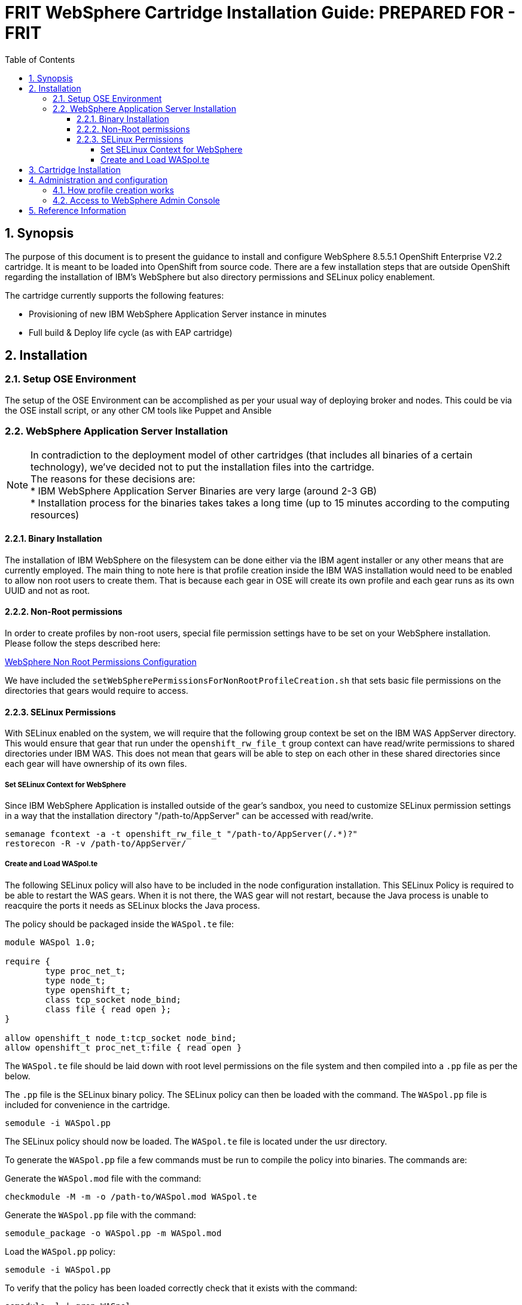 = {subject}: PREPARED FOR - {customer}
:subject: FRIT WebSphere Cartridge Installation Guide
:description: WebSphere OpenShift 2 Cartridge Installation
:doctype: book
:confidentiality: Confidential
:customer:  FRIT
:listing-caption: Listing
:toc:
:toclevels: 6
:sectnums:
:chapter-label:
:icons: font
ifdef::backend-pdf[]
:pdf-page-size: A4
:title-page-background-image: image:../usr/doc/header.jpeg[pdfwidth=8.0in,align=center]
:pygments-style: tango
//:source-highlighter: pygments
:source-highlighter: coderay
endif::[]

== Synopsis

The purpose of this document is to present the guidance to install and configure WebSphere 8.5.5.1 OpenShift Enterprise V2.2 cartridge. It is meant to be loaded into OpenShift from source code.
There are a few installation steps that are outside OpenShift regarding the installation of IBM's WebSphere but also directory permissions and SELinux policy enablement.

The cartridge currently supports the following features:

* Provisioning of new IBM WebSphere Application Server instance in minutes
* Full build & Deploy life cycle (as with EAP cartridge)

== Installation

=== Setup OSE Environment

The setup of the OSE Environment can be accomplished as per your usual way of deploying broker and nodes. This could be via the OSE install script, or any other CM tools like Puppet and Ansible

=== WebSphere Application Server Installation

[%hardbreaks]
NOTE: In contradiction to the deployment model of other cartridges (that includes all binaries of a certain technology), we've decided not to put the installation files into the cartridge.
The reasons for these decisions are:
* IBM WebSphere Application Server Binaries are very large (around 2-3 GB)
* Installation process for the binaries takes takes a long time (up to 15 minutes according to the computing resources)

==== Binary Installation
The installation of IBM WebSphere on the filesystem can be done either via the IBM agent installer or any other means that are currently employed.
The main thing to note here is that profile creation inside the IBM WAS installation would need to be enabled to allow non root users to create them.
That is because each gear in OSE will create its own profile and each gear runs as its own UUID and not as root.

==== Non-Root permissions
In order to create profiles by non-root users, special file permission settings have to be set on your WebSphere installation. Please follow the steps described here:

http://www-01.ibm.com/support/knowledgecenter/SS7JFU_8.5.5/com.ibm.websphere.express.doc/ae/tpro_nonrootpro.html?lang=en[WebSphere Non Root Permissions Configuration]

We have included the `setWebSpherePermissionsForNonRootProfileCreation.sh` that sets basic file permissions on the directories that gears would require to access.

==== SELinux Permissions

With SELinux enabled on the system, we will require that the following group context be set on the IBM WAS AppServer directory.
This would ensure that gear that run under the `openshift_rw_file_t` group context can have read/write permissions to shared directories under IBM WAS. This does not mean
that gears will be able to step on each other in these shared directories since each gear will have ownership of its own files.

===== Set SELinux Context for WebSphere

Since IBM WebSphere Application is installed outside of the gear's sandbox, you need to customize SELinux permission settings in a way that the installation directory "/path-to/AppServer" can be accessed with read/write.

```
semanage fcontext -a -t openshift_rw_file_t "/path-to/AppServer(/.*)?"
restorecon -R -v /path-to/AppServer/
```

===== Create and Load WASpol.te

The following SELinux policy will also have to be included in the node configuration installation. This SELinux Policy is required to be able to restart the WAS gears.
When it is not there, the WAS gear will not restart, because the Java process is unable to reacquire the ports it needs as SELinux blocks the Java process.

The policy should be packaged inside the `WASpol.te` file:

```
module WASpol 1.0;

require {
        type proc_net_t;
        type node_t;
        type openshift_t;
        class tcp_socket node_bind;
        class file { read open };
}

allow openshift_t node_t:tcp_socket node_bind;
allow openshift_t proc_net_t:file { read open }
```

The `WASpol.te` file should be laid down with root level permissions on the file system and then compiled into a `.pp` file as per the below.

The `.pp` file is the SELinux binary policy. The SELinux policy can then be loaded with the command. The `WASpol.pp` file is included for convenience in the cartridge.

`semodule -i WASpol.pp`

The SELinux policy should now be loaded. The `WASpol.te` file is located under the usr directory.

To generate the `WASpol.pp` file a few commands must be run to compile the policy into binaries. The commands are:

Generate the `WASpol.mod` file with the command:

`checkmodule -M -m -o /path-to/WASpol.mod WASpol.te`

Generate the `WASpol.pp` file with the command:

`semodule_package -o WASpol.pp -m WASpol.mod`

Load the `WASpol.pp` policy:

`semodule -i WASpol.pp`

To verify that the policy has been loaded correctly check that it exists with the command:

`semodule -l | grep WASpol`

== Cartridge Installation

The cartridge can be installed as any other  OSE cartridge. However, you MUST have to make sure that WebSphere Application Server has been installed before (as described in the preceding sections):

Extract the zipped source code of the WAS cartridge under

`/usr/libexec/openshift/cartridges`

You will also need to set the correct SELinux Context on the cartridge so that it is consistent with the rest of the cartridges on each node. This file context is:

`system_u:object_r:bin_t:s0`

To set this context run the following command:

`chcon -R -u system_u /usr/libexec/openshift/cartridges/ose2-was-frb-cart-frb-was/`

On each OpenShift node where you wish to make this cartridge available execute the following commands:

```
cd /usr/libexec/openshift/cartridges
oo-admin-cartridge --action install --recursive --source /usr/libexec/openshift/cartridges
```

To make the cartridge available run this command from the broker:

`oo-admin-ctl-cartridge --activate -c import-node node.hostname`

This cartridge needs an existing installation of the WebSphere Application Server on each of your nodes. You need to define the location of the installation through a system wide environment variable

```
echo "/path-to/AppServer" > /etc/openshift/env/OPENSHIFT_WEBSPHERE_INSTALL_LOCATION
```

The cartridge keys off this global OpenShift environment variable to know where the WAS binaries are located so that it may create a profile for each gear created.

== Administration and configuration

=== How profile creation works

This cartridge will call `${OPENSHIFT_WEBSPHERE_DIR}/install/bin/manageprofiles.sh` and create a profile with the name of the OpenShift app that the user created followed by the domain space name.
The final format looks like: "APPNAME-DOMAIN-FQDN-GEAR_UUID" . The profile will be created underneath the `profile` directory inside your gears `data` directory.

It is very important for the non-root users to be configured to be allowed the necessary permissions to create profiles so that profile creation from within the cartridge can occur.

=== Access to WebSphere Admin Console

The WebSphere Administration Console can be access in two ways:

* Option 1: Preferred - After you have created your gear, do an `rhc port-forward <GEAR_NAME>`
and open a browser with the following URL:

```
  https://<YOUR_LOCAL_IP>:9043/ibm/console
```
* Option 2: The Admin Console is also exposed via a separate external port that can be determined as follows:

```
  rhc ssh <GEAR_NAME>
  export | grep WC_ADMINHOST_SECURE_PROXY_PORT
```

[%hardbreaks]
Now point your browser to the following URL:
`https://<GEAR_DNS>:<WC_ADMINHOST_SECURE_PROXY_PORT>/ibm/console/logon.jsp` and enter your credentials. Unfortunately the Admin Console tries to redirect us to the local port `9043`.
[%hardbreaks]
Now manually change port `9043` back to `WC_ADMINHOST_SECURE_PROXYPORT` and change `login.jsp` to `login.do` so that the URL looks like follows:
`https://<GEAR_DNS>:<WC_ADMINHOST_SECURE_PROXY_PORT>/ibm/console/login.do?action=secure`.

The Admin Console should then appear.

== Reference Information

*WebSphere*

* http://pic.dhe.ibm.com/infocenter/wasinfo/v8r5/topic/com.ibm.websphere.express.doc/ae/rxml_manageprofiles.html[Command reference "manageprofiles.sh"]
* http://www-01.ibm.com/support/docview.wss?uid=swg21408274[Disable Security HTTPS for Web App]
* http://www-01.ibm.com/support/knowledgecenter/SSAW57_8.5.5/com.ibm.websphere.nd.doc/ae/trun_multiplenic.html?lang=en[Configure WebSphere to bind to specific IP]
* http://www-01.ibm.com/support/knowledgecenter/SS7JFU_8.5.5/com.ibm.websphere.express.doc/ae/tpro_nonrootpro.html?lang=en[File Permissions for non-admin install]


*OpenShift V2*

* http://openshift.github.io/documentation/oo_cartridge_developers_guide.html[Cartridge Developers Guide]
* https://www.openshift.com/content/at-least-one-port-for-external-use-excluding-8080-please[How to expose more than one public port in cartridge]
